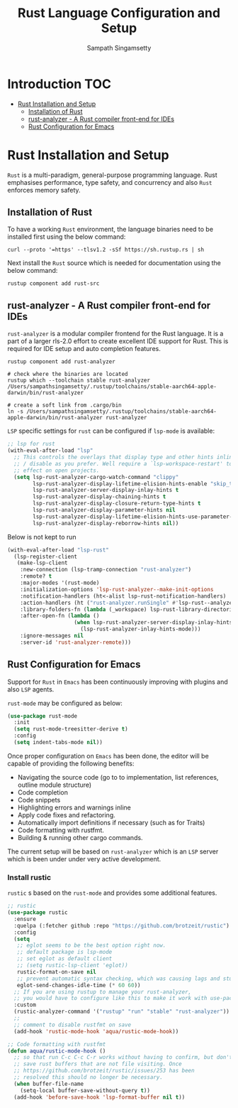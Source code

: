 #+TITLE: Rust Language Configuration and Setup
#+AUTHOR: Sampath Singamsetty

#+begin_src emacs-lisp :exports none
  ;;; -*- lexical-binding: t -*-
  ;; DO NOT EDIT THIS FILE DIRECTLY
  ;; This is a file generated from a literate programing source file
  ;; You should make any changes there and regenerate it from Emacs
  ;; org-mode using C-c C-v t
  ;;
  ;;; Commentary:
  ;; RUSTIC Documentation available here
  ;; https://github.com/brotzeit/rustic
  ;;
  ;;; Code:
  ;;; For below error message
  ;;; Emacs: rust-analyzer + rustic - couldn't discover workspace
  ;;; rust-analyzer should init in your project folder
  ;;; (1) remove the wrong workspaces (eg. /home/geo) with lsp-workspace-folders-remove
  ;;; (2) make sure lsp-auto-guess-root is nil
  ;;; (3) open a rust file in your project to interactively set
  ;;;     the correct workspace root*
  ;;;
  ;;; lsp-workspace-folders-remove
  ;;; set lsp-auto-guess-root to nil
  ;;; open your project's rust file
  ;;;
#+end_src

* Introduction                                                          :TOC:
- [[#rust-installation-and-setup][Rust Installation and Setup]]
  - [[#installation-of-rust][Installation of Rust]]
  - [[#rust-analyzer----a-rust-compiler-front-end-for-ides][rust-analyzer -  A Rust compiler front-end for IDEs]]
  - [[#rust-configuration-for-emacs][Rust Configuration for Emacs]]

* Rust Installation and Setup
=Rust= is a multi-paradigm, general-purpose programming language. Rust emphasises
performance, type safety, and concurrency and also =Rust= enforces memory safety.

** Installation of Rust
To have a working =Rust= environment, the language binaries need to be installed
first using the below command:

#+begin_src shell :eval no
curl --proto '=https' --tlsv1.2 -sSf https://sh.rustup.rs | sh
#+end_src

Next install the =Rust= source which is needed for documentation using the below
command:

#+begin_src shell :eval no
rustup component add rust-src
#+end_src

** rust-analyzer -  A Rust compiler front-end for IDEs

~rust-analyzer~ is a modular compiler frontend for the Rust language. It is a
part of a larger rls-2.0 effort to create excellent IDE support for Rust. This
is required for IDE setup and auto completion features.

#+begin_src shell :eval no
rustup component add rust-analyzer

# check where the binaries are located
rustup which --toolchain stable rust-analyzer
/Users/sampathsingamsetty/.rustup/toolchains/stable-aarch64-apple-darwin/bin/rust-analyzer

# create a soft link from .cargo/bin
ln -s /Users/sampathsingamsetty/.rustup/toolchains/stable-aarch64-apple-darwin/bin/rust-analyzer rust-analyzer
#+end_src

=LSP= specific settings for =rust= can be configured if =lsp-mode= is available:

#+begin_src emacs-lisp :lexical no
;; lsp for rust
(with-eval-after-load "lsp"
  ;; This controls the overlays that display type and other hints inline. Enable
  ;; / disable as you prefer. Well require a `lsp-workspace-restart' to have an
  ;; effect on open projects.
  (setq lsp-rust-analyzer-cargo-watch-command "clippy"
        lsp-rust-analyzer-display-lifetime-elision-hints-enable "skip_trivial"
        lsp-rust-analyzer-server-display-inlay-hints t
        lsp-rust-analyzer-display-chaining-hints t
        lsp-rust-analyzer-display-closure-return-type-hints t
        lsp-rust-analyzer-display-parameter-hints nil
        lsp-rust-analyzer-display-lifetime-elision-hints-use-parameter-names nil
        lsp-rust-analyzer-display-reborrow-hints nil))
#+end_src

Below is not kept to run
#+begin_src emacs-lisp :tangle no
(with-eval-after-load "lsp-rust"
  (lsp-register-client
   (make-lsp-client
    :new-connection (lsp-tramp-connection "rust-analyzer")
    :remote? t
    :major-modes '(rust-mode)
    :initialization-options 'lsp-rust-analyzer--make-init-options
    :notification-handlers (ht<-alist lsp-rust-notification-handlers)
    :action-handlers (ht ("rust-analyzer.runSingle" #'lsp-rust--analyzer-run-single))
    :library-folders-fn (lambda (_workspace) lsp-rust-library-directories)
    :after-open-fn (lambda ()
                     (when lsp-rust-analyzer-server-display-inlay-hints
                       (lsp-rust-analyzer-inlay-hints-mode)))
    :ignore-messages nil
    :server-id 'rust-analyzer-remote)))
#+end_src

** Rust Configuration for Emacs
Support for ~Rust~ in ~Emacs~ has been continuously improving with plugins and also
=LSP= agents.

~rust-mode~ may be configured as below:
#+begin_src emacs-lisp :tangle no
(use-package rust-mode
  :init
  (setq rust-mode-treesitter-derive t)
  :config
  (setq indent-tabs-mode nil))
#+end_src

Once proper configuration on =Emacs= has been done, the editor will be capable of
providing the following benefits:

+ Navigating the source code (go to to implementation, list references, outline module structure)
+ Code completion
+ Code snippets
+ Highlighting errors and warnings inline
+ Apply code fixes and refactoring.
+ Automatically import definitions if necessary (such as for Traits)
+ Code formatting with rustfmt.
+ Building & running other cargo commands.

The current setup will be based on =rust-analyzer= which is an ~LSP~ server which
is been under under very active development.

*** Install rustic
~rustic~ s based on the =rust-mode= and provides some additional features.

#+begin_src emacs-lisp :lexical no
;; rustic
(use-package rustic
  :ensure
  :quelpa (:fetcher github :repo "https://github.com/brotzeit/rustic")
  :config
  (setq
   ;; eglot seems to be the best option right now.
   ;; default package is lsp-mode
   ;; set eglot as default client
   ;; (setq rustic-lsp-client 'eglot))
   rustic-format-on-save nil
   ;; prevent automatic syntax checking, which was causing lags and stutters.
   eglot-send-changes-idle-time (* 60 60))
  ;; If you are using rustup to manage your rust-analyzer,
  ;; you would have to configure like this to make it work with use-package
  :custom
  (rustic-analyzer-command '("rustup" "run" "stable" "rust-analyzer"))
  ;;
  ;; comment to disable rustfmt on save
  (add-hook 'rustic-mode-hook 'aqua/rustic-mode-hook))

;; Code formatting with rustfmt
(defun aqua/rustic-mode-hook ()
  ;; so that run C-c C-c C-r works without having to confirm, but don't try to
  ;; save rust buffers that are not file visiting. Once
  ;; https://github.com/brotzeit/rustic/issues/253 has been
  ;; resolved this should no longer be necessary.
  (when buffer-file-name
    (setq-local buffer-save-without-query t))
  (add-hook 'before-save-hook 'lsp-format-buffer nil t))
#+end_src
